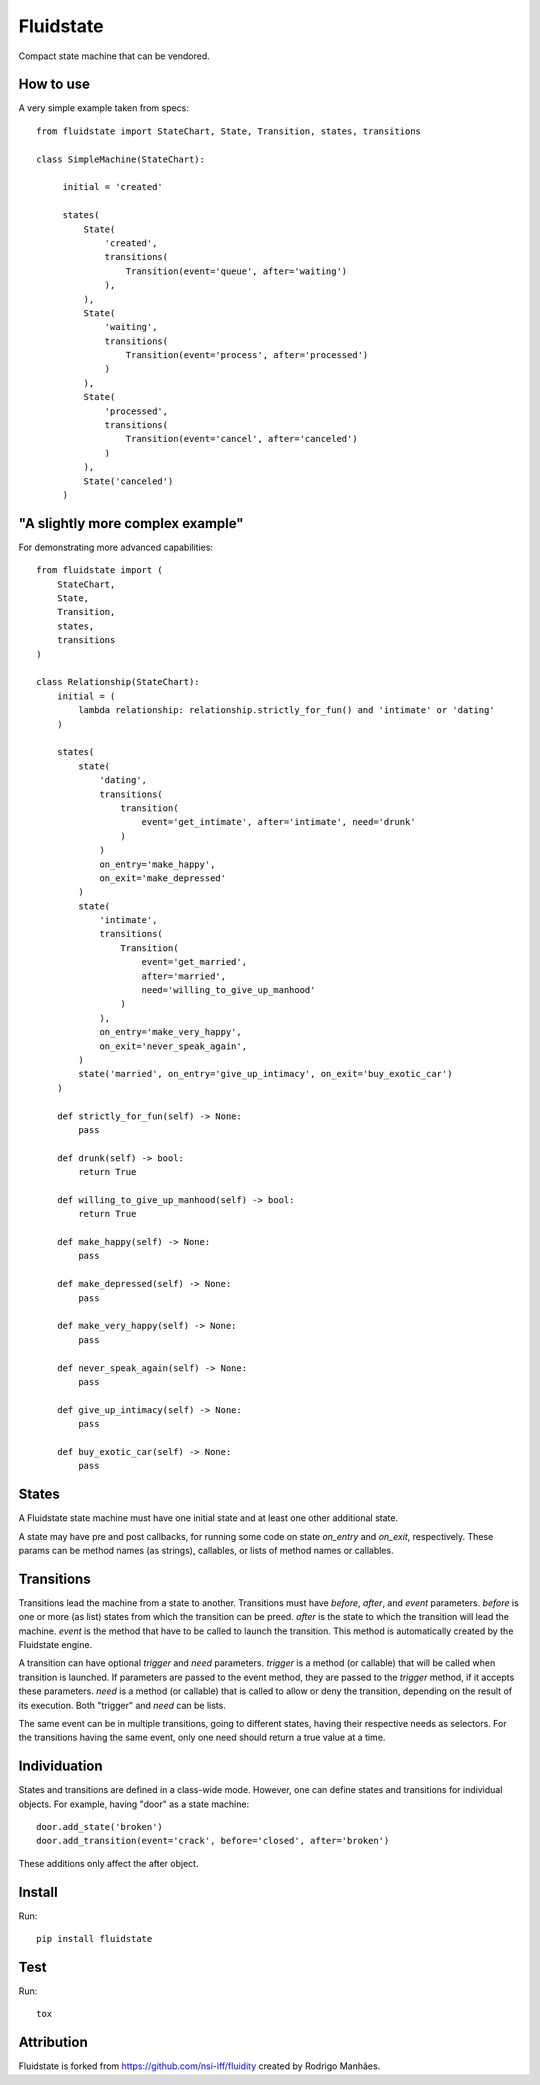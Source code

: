 Fluidstate
==========

Compact state machine that can be vendored.


How to use
----------

A very simple example taken from specs::

    from fluidstate import StateChart, State, Transition, states, transitions

    class SimpleMachine(StateChart):

         initial = 'created'

         states(
             State(
                 'created',
                 transitions(
                     Transition(event='queue', after='waiting')
                 ),
             ),
             State(
                 'waiting',
                 transitions(
                     Transition(event='process', after='processed')
                 )
             ),
             State(
                 'processed',
                 transitions(
                     Transition(event='cancel', after='canceled')
                 )
             ),
             State('canceled')
         )



"A slightly more complex example"
---------------------------------

For demonstrating more advanced capabilities::

    from fluidstate import (
        StateChart,
        State,
        Transition,
        states,
        transitions
    )

    class Relationship(StateChart):
        initial = (
            lambda relationship: relationship.strictly_for_fun() and 'intimate' or 'dating'
        )

        states(
            state(
                'dating',
                transitions(
                    transition(
                        event='get_intimate', after='intimate', need='drunk'
                    )
                )
                on_entry='make_happy',
                on_exit='make_depressed'
            )
            state(
                'intimate',
                transitions(
                    Transition(
                        event='get_married',
                        after='married',
                        need='willing_to_give_up_manhood'
                    )
                ),
                on_entry='make_very_happy',
                on_exit='never_speak_again',
            )
            state('married', on_entry='give_up_intimacy', on_exit='buy_exotic_car')
        )

        def strictly_for_fun(self) -> None:
            pass

        def drunk(self) -> bool:
            return True

        def willing_to_give_up_manhood(self) -> bool:
            return True

        def make_happy(self) -> None:
            pass

        def make_depressed(self) -> None:
            pass

        def make_very_happy(self) -> None:
            pass

        def never_speak_again(self) -> None:
            pass

        def give_up_intimacy(self) -> None:
            pass

        def buy_exotic_car(self) -> None:
            pass


States
------

A Fluidstate state machine must have one initial state and at least one other additional state.

A state may have pre and post callbacks, for running some code on state *on_entry*
and *on_exit*, respectively. These params can be method names (as strings),
callables, or lists of method names or callables.


Transitions
-----------

Transitions lead the machine from a state to another. Transitions must have
*before*, *after*, and *event* parameters. *before* is one or more (as list) states
from which the transition can be preed. *after* is the state to which the
transition will lead the machine. *event* is the method that have to be called
to launch the transition. This method is automatically created by the Fluidstate
engine.

A transition can have optional *trigger* and *need* parameters. *trigger* is a
method (or callable) that will be called when transition is launched. If
parameters are passed to the event method, they are passed to the *trigger*
method, if it accepts these parameters. *need* is a method (or callable) that
is called to allow or deny the transition, depending on the result of its
execution. Both "trigger" and *need* can be lists.

The same event can be in multiple transitions, going to different states, having
their respective needs as selectors. For the transitions having the same event,
only one need should return a true value at a time.


Individuation
-------------

States and transitions are defined in a class-wide mode. However, one can define
states and transitions for individual objects. For example, having "door" as a
state machine::

    door.add_state('broken')
    door.add_transition(event='crack', before='closed', after='broken')


These additions only affect the after object.


Install
-------

Run::

    pip install fluidstate


Test
----

Run::

    tox


Attribution
-----------

Fluidstate is forked from https://github.com/nsi-iff/fluidity created by Rodrigo Manhães.
